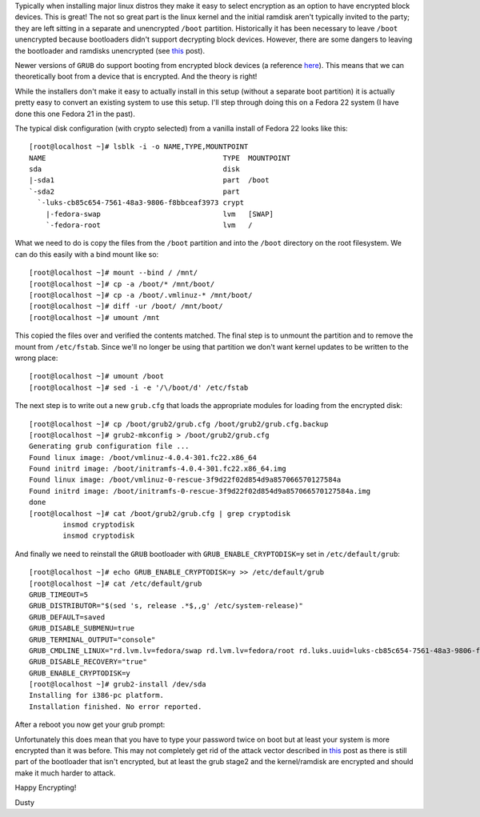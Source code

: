 
.. Encrypting More: /boot Joins The Party
.. ======================================

Typically when installing major linux distros they make it easy to 
select encryption as an option to have encrypted block devices. 
This is great! The not so great part is the linux kernel and the initial 
ramdisk aren't typically invited to the party; they are left sitting in 
a separate and unencrypted ``/boot`` partition. Historically it has been 
necessary to leave ``/boot`` unencrypted because bootloaders
didn't support decrypting block devices. However, there are some dangers to leaving 
the bootloader and ramdisks unencrypted (see this_ post).

.. _this: https://twopointfouristan.wordpress.com/

Newer versions of ``GRUB`` do support booting from encrypted block devices
(a reference here_). This means that we can theoretically boot 
from a device that is encrypted. And the theory is right!

.. _here: http://michael-prokop.at/blog/2014/02/28/full-crypto-setup-with-grub2/

While the installers don't make it easy to actually install in this setup 
(without a separate boot partition) it is actually pretty easy to
convert an existing system to use this setup. I'll step through doing
this on a Fedora 22 system (I have done this one Fedora 21 in the past).

The typical disk configuration (with crypto selected) from a vanilla install 
of Fedora 22 looks like this::

    [root@localhost ~]# lsblk -i -o NAME,TYPE,MOUNTPOINT
    NAME                                          TYPE  MOUNTPOINT
    sda                                           disk  
    |-sda1                                        part  /boot
    `-sda2                                        part  
      `-luks-cb85c654-7561-48a3-9806-f8bbceaf3973 crypt 
        |-fedora-swap                             lvm   [SWAP]
        `-fedora-root                             lvm   /


What we need to do is copy the files from the ``/boot`` partition and 
into the ``/boot`` directory on the root filesystem. We can do this
easily with a bind mount like so::

    [root@localhost ~]# mount --bind / /mnt/
    [root@localhost ~]# cp -a /boot/* /mnt/boot/
    [root@localhost ~]# cp -a /boot/.vmlinuz-* /mnt/boot/
    [root@localhost ~]# diff -ur /boot/ /mnt/boot/
    [root@localhost ~]# umount /mnt 

This copied the files over and verified the contents matched. The
final step is to unmount the partition and to remove the mount from 
``/etc/fstab``. Since we'll no longer be using that partition we don't 
want kernel updates to be written to the wrong place::

    [root@localhost ~]# umount /boot
    [root@localhost ~]# sed -i -e '/\/boot/d' /etc/fstab

The next step is to write out a new ``grub.cfg`` that loads the
appropriate modules for loading from the encrypted disk::

    [root@localhost ~]# cp /boot/grub2/grub.cfg /boot/grub2/grub.cfg.backup
    [root@localhost ~]# grub2-mkconfig > /boot/grub2/grub.cfg
    Generating grub configuration file ...
    Found linux image: /boot/vmlinuz-4.0.4-301.fc22.x86_64
    Found initrd image: /boot/initramfs-4.0.4-301.fc22.x86_64.img
    Found linux image: /boot/vmlinuz-0-rescue-3f9d22f02d854d9a857066570127584a
    Found initrd image: /boot/initramfs-0-rescue-3f9d22f02d854d9a857066570127584a.img
    done
    [root@localhost ~]# cat /boot/grub2/grub.cfg | grep cryptodisk
            insmod cryptodisk
            insmod cryptodisk

And finally we need to reinstall the ``GRUB`` bootloader with 
``GRUB_ENABLE_CRYPTODISK=y`` set in ``/etc/default/grub``::

    [root@localhost ~]# echo GRUB_ENABLE_CRYPTODISK=y >> /etc/default/grub
    [root@localhost ~]# cat /etc/default/grub
    GRUB_TIMEOUT=5
    GRUB_DISTRIBUTOR="$(sed 's, release .*$,,g' /etc/system-release)"
    GRUB_DEFAULT=saved
    GRUB_DISABLE_SUBMENU=true
    GRUB_TERMINAL_OUTPUT="console"
    GRUB_CMDLINE_LINUX="rd.lvm.lv=fedora/swap rd.lvm.lv=fedora/root rd.luks.uuid=luks-cb85c654-7561-48a3-9806-f8bbceaf3973 rhgb quiet"
    GRUB_DISABLE_RECOVERY="true"
    GRUB_ENABLE_CRYPTODISK=y
    [root@localhost ~]# grub2-install /dev/sda 
    Installing for i386-pc platform.
    Installation finished. No error reported.


After a reboot you now get your grub prompt:

.. image:: http://dustymabe.com/content/2015-07-06/grubdecrypt.png


Unfortunately this does mean that you have to type your password twice on boot
but at least your system is more encrypted than it was before. This may not completely get
rid of the attack vector described in this_ post as there is still part of the
bootloader that isn't encrypted, but at least the grub stage2 and the kernel/ramdisk are
encrypted and should make it much harder to attack.

Happy Encrypting!

| Dusty
